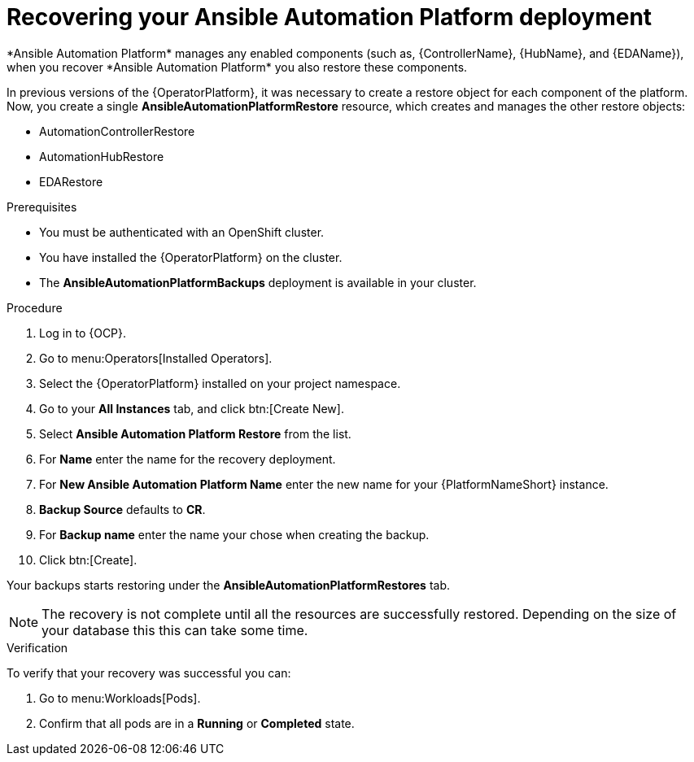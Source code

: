 [id="aap-platform-gateway-restore_{context}"]

= Recovering your Ansible Automation Platform deployment
*Ansible Automation Platform* manages any enabled components (such as, {ControllerName}, {HubName}, and {EDAName}), when you recover *Ansible Automation Platform* you also restore these components.

In previous versions of the {OperatorPlatform}, it was necessary to create a restore object for each component of the platform. 
Now, you create a single *AnsibleAutomationPlatformRestore* resource, which  creates and manages the other restore objects: 

* AutomationControllerRestore
* AutomationHubRestore
* EDARestore

.Prerequisites
* You must be authenticated with an OpenShift cluster.
* You have installed the {OperatorPlatform} on the cluster.
* The *AnsibleAutomationPlatformBackups* deployment is available in your cluster.

.Procedure 
. Log in to {OCP}.
. Go to menu:Operators[Installed Operators].
. Select the {OperatorPlatform} installed on your project namespace.
. Go to your *All Instances* tab, and click btn:[Create New].
. Select *Ansible Automation Platform Restore* from the list.
. For *Name* enter the name for the recovery deployment. 
. For *New Ansible Automation Platform Name* enter the new name for your {PlatformNameShort} instance. 
. *Backup Source* defaults to *CR*.
. For *Backup name* enter the name your chose when creating the backup. 
. Click btn:[Create].

Your backups starts restoring under the *AnsibleAutomationPlatformRestores* tab.

NOTE: The recovery is not complete until all the resources are successfully restored. Depending on the size of your database this this can take some time.

.Verification
To verify that your recovery was successful you can:

. Go to menu:Workloads[Pods].
. Confirm that all pods are in a *Running* or *Completed* state.
